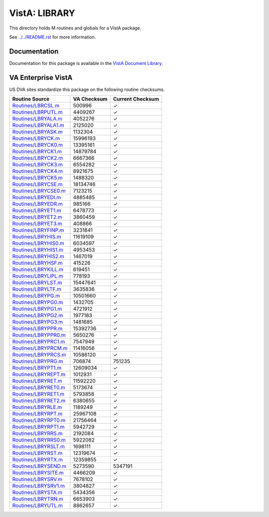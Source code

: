 ==============
VistA: LIBRARY
==============

This directory holds M routines and globals for a VistA package.

See `<../../README.rst>`__ for more information.

-------------
Documentation
-------------

Documentation for this package is available in the `VistA Document Library`_.

.. _`VistA Document Library`: http://www.va.gov/vdl/application.asp?appid=47

-------------------
VA Enterprise VistA
-------------------

US DVA sites standardize this package on the following routine checksums.

.. csv-table::
   :header:  "Routine Source", "VA Checksum", "Current Checksum"

   `<Routines/LBRCSL.m>`__,500996,|check|
   `<Routines/LBRPUTL.m>`__,4409267,|check|
   `<Routines/LBRYALA.m>`__,4052276,|check|
   `<Routines/LBRYALA1.m>`__,2125020,|check|
   `<Routines/LBRYASK.m>`__,1132304,|check|
   `<Routines/LBRYCK.m>`__,15996193,|check|
   `<Routines/LBRYCK0.m>`__,13395161,|check|
   `<Routines/LBRYCK1.m>`__,14879784,|check|
   `<Routines/LBRYCK2.m>`__,6667366,|check|
   `<Routines/LBRYCK3.m>`__,6554282,|check|
   `<Routines/LBRYCK4.m>`__,8921675,|check|
   `<Routines/LBRYCK5.m>`__,1488320,|check|
   `<Routines/LBRYCSE.m>`__,18134746,|check|
   `<Routines/LBRYCSE0.m>`__,7123215,|check|
   `<Routines/LBRYEDI.m>`__,4885485,|check|
   `<Routines/LBRYEDR.m>`__,985166,|check|
   `<Routines/LBRYET1.m>`__,6478773,|check|
   `<Routines/LBRYET2.m>`__,3860459,|check|
   `<Routines/LBRYET3.m>`__,408866,|check|
   `<Routines/LBRYFINP.m>`__,3231841,|check|
   `<Routines/LBRYHIS.m>`__,11619109,|check|
   `<Routines/LBRYHIS0.m>`__,6034597,|check|
   `<Routines/LBRYHIS1.m>`__,4953453,|check|
   `<Routines/LBRYHIS2.m>`__,1467019,|check|
   `<Routines/LBRYHSF.m>`__,415226,|check|
   `<Routines/LBRYKILL.m>`__,619451,|check|
   `<Routines/LBRYLIPL.m>`__,778193,|check|
   `<Routines/LBRYLST.m>`__,15447641,|check|
   `<Routines/LBRYLTF.m>`__,3635836,|check|
   `<Routines/LBRYPG.m>`__,10501660,|check|
   `<Routines/LBRYPG0.m>`__,1432705,|check|
   `<Routines/LBRYPG1.m>`__,4721912,|check|
   `<Routines/LBRYPG2.m>`__,1977183,|check|
   `<Routines/LBRYPG3.m>`__,1481685,|check|
   `<Routines/LBRYPPR.m>`__,15392736,|check|
   `<Routines/LBRYPPR0.m>`__,5650276,|check|
   `<Routines/LBRYPRC1.m>`__,7547949,|check|
   `<Routines/LBRYPRCM.m>`__,11416056,|check|
   `<Routines/LBRYPRCS.m>`__,10586120,|check|
   `<Routines/LBRYPRG.m>`__,706874,751235
   `<Routines/LBRYPT1.m>`__,12609034,|check|
   `<Routines/LBRYREPT.m>`__,1012931,|check|
   `<Routines/LBRYRET.m>`__,11592220,|check|
   `<Routines/LBRYRET0.m>`__,5173674,|check|
   `<Routines/LBRYRET1.m>`__,5793858,|check|
   `<Routines/LBRYRET2.m>`__,6380655,|check|
   `<Routines/LBRYRLE.m>`__,1189249,|check|
   `<Routines/LBRYRPT.m>`__,25967108,|check|
   `<Routines/LBRYRPT0.m>`__,21756464,|check|
   `<Routines/LBRYRPT1.m>`__,5942729,|check|
   `<Routines/LBRYRRS.m>`__,2192084,|check|
   `<Routines/LBRYRRS0.m>`__,5922082,|check|
   `<Routines/LBRYRSLT.m>`__,1698111,|check|
   `<Routines/LBRYRST.m>`__,12319674,|check|
   `<Routines/LBRYRTX.m>`__,12359855,|check|
   `<Routines/LBRYSEND.m>`__,5273590,5347191
   `<Routines/LBRYSITE.m>`__,4466209,|check|
   `<Routines/LBRYSRV.m>`__,7678102,|check|
   `<Routines/LBRYSRV1.m>`__,3804827,|check|
   `<Routines/LBRYSTA.m>`__,5434356,|check|
   `<Routines/LBRYTRN.m>`__,6653903,|check|
   `<Routines/LBRYUTL.m>`__,8862657,|check|

.. |check| unicode:: U+2713
